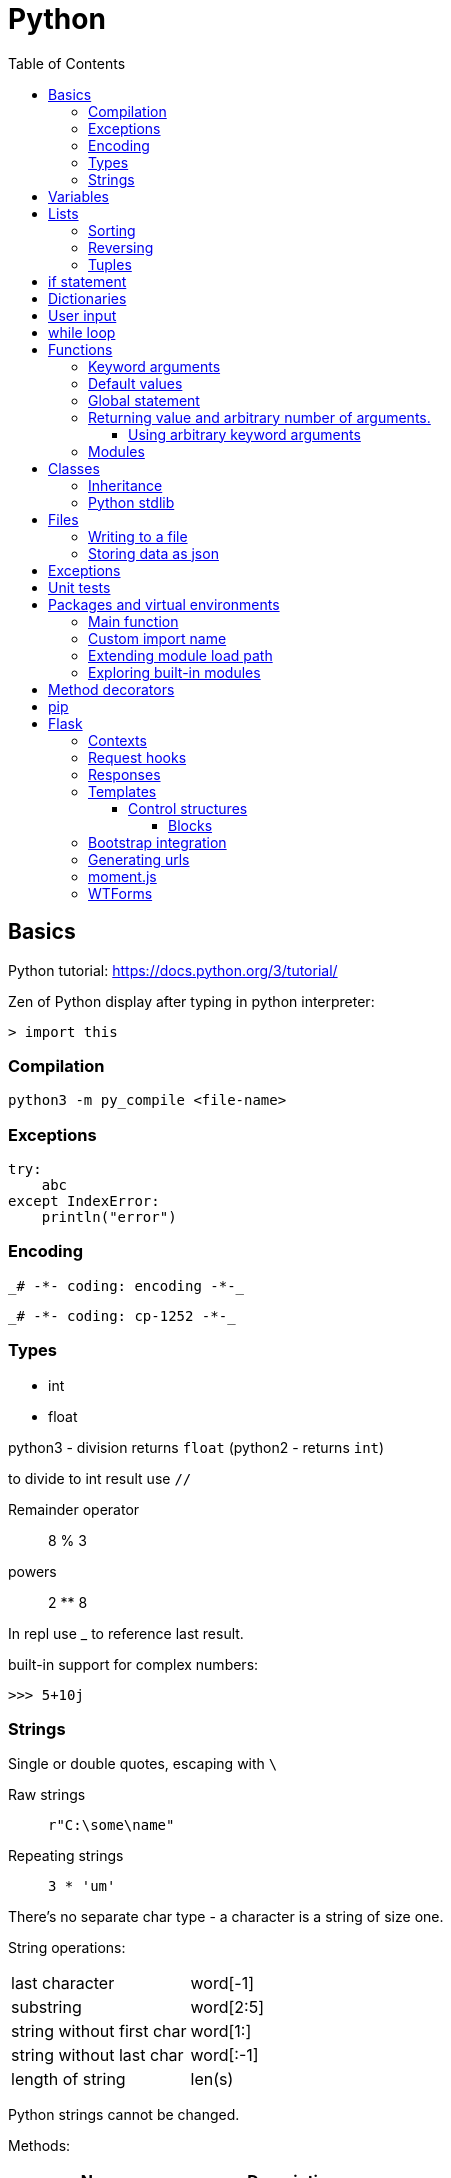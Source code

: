 // suppress inspection "GrazieInspection" for whole file
// suppress inspection "PyInitNewSignature" for whole file
// suppress inspection "PyShadowingBuiltins" for whole file
// suppress inspection "PyUnusedLocal" for whole file
// suppress inspection "HtmlUnknownTarget" for whole file
// suppress inspection "PyStatementEffect" for whole file
// suppress inspection "PyShadowingNames" for whole file
// suppress inspection "PyArgumentList" for whole file
// suppress inspection "PyTypeChecker" for whole file
// suppress inspection "PyUnresolvedReferences" for whole file
= Python
:doc-root: https://notes.jdata.pl
:toc: left
:toclevels: 4
:tabsize: 4
:docinfo1:

== Basics

Python tutorial: https://docs.python.org/3/tutorial/

Zen of Python display after typing in python interpreter:

[source]
----
> import this
----

=== Compilation

[source,python]
python3 -m py_compile <file-name>


=== Exceptions

[source,python]
----
try:
    abc
except IndexError:
    println("error")
----

=== Encoding

 _# -*- coding: encoding -*-_

 _# -*- coding: cp-1252 -*-_

=== Types

* int
* float

python3 - division returns `float` (python2 - returns `int`)

to divide to int result use `//`

Remainder operator::
 8 % 3

powers::
 2 ** 8

In repl use _ to reference last result.

built-in support for complex numbers:

 >>> 5+10j

=== Strings

Single or double quotes, escaping with `\`

Raw strings::
 `r"C:\some\name"`

Repeating strings::
 `3 * 'um'`

There’s no separate char type - a character is a string of size one.

String operations:
|=====
|last character             |word[-1]
|substring                  |word[2:5]
|string without first char  |word[1:]
|string without last char   |word[:-1]
|length of string           |len(s)
|=====

Python strings cannot be changed.

Methods:

[options="header"]
|====
|Name           |Description

|title()        |Uppercases every word.
|upper()        |
|lower()        |
|rstrip()       |Trim right whitespaces
|lstrip()       |Trim left whitespaces
|strip()        |Trim whitespaces
|
|====

Concatenation with `+`

Whitespaces: `\t`, `\n`


== Variables

traceback - stacktrace for python

string methods:

* title()
* upper()
* lower()
* strip(), rstrip(), lstrip()

ints:

* exponent: `2 ** 3`

converting to string:

[source,python]
----
print("It's " + str(43))
----

Division:

* python3: 3 / 2 == 1.5
* python2: 3 / 2 == 1

== Lists

[source,python]
squares = [1, 4, 9, 16, 25]

|=====
|a copy of the list         |squares[:]
|concatenating lists        |squares + [36, 49]
|appending                  |squares.append(64)
|inserting                  |squares.insert(0, 1)
|delete single element      |del squares[0]
|delete and return element  |squares.pop(0)
|remove item by value       |squares.remove(4)
|replace slice              |squares[2:5] = [3, 4]
|remove slice               |squares[2:5] = []
|reset list                 |squares[:] = []
|list length                |len(squares)
|sorting                    |squares.sort()
|=====

Evaluating predicates:

* true is:
** any non-zero number
** non-zero length string or list

When printing use end= to override new line:

[source,python]
print(i, end=’,’)

[source,python]
----
names = ['Jack', 'Jim', 'Johnny']

for name in names:
    print(name)
----

=== Sorting

[source,python]
----
list.sort()
list.sort(reverse=True)
----

To maintain original list:

[source,python]
----
sorted(list)
----

=== Reversing

[source,python]
----
list.reverse()
----

Ranges

[source,python]
----
for value in range(1, 5):
    print(value)
----

List of numbers:

[source,python]
----
numbers = list(range(1, 6))
print(numbers)
----

[source,python]
----
squares = []

for x in range(1, 11):
    squares.append(x ** 2)

print(squares)
----

Aggregation functions:

[source,python]
----
digits = [1, 2, 3, 4, 5, 6, 7, 8, 9, 0]

print('min: %d' % min(digits))
print('max: %d' % max(digits))
print('sum: %d' % sum(digits))
----

List comprehensions:

[source,python]
----
squares = [value ** 2 for value in range(1, 11)]
print(squares)
----

=== Tuples

[source,python]
----
dimensions = (200, 50)
print(dimensions[0])
print(dimensions[1])
----

== if statement

[source,python]
----
cars = ['audi', 'bmw', 'subaru', 'toyota']

for car in cars:
    if car == 'bmw':
        print(car.upper())
    else:
        print(car.title())
----

Logical operators: `and`, `or`

Checking if value is in the list:

[source,python]
----
toppings = ['onions', 'mushrooms', 'pineapple']

if 'mushrooms' in toppings:
    print('Hurray!!!')
----

Checking if value is not in the list:

[source,python]
----
if user not in banned_users:
       print(user.title() + ", you can post a response if you wish.")
----

elif statement:

[source,python]
----
age = 12

if age < 4:
    print("Your admission cost is $0.")
elif age < 18:
    print("Your admission cost is $5.")
else:
    print("Your admission cost is $10.")
----

Checking if list is empty:

[source,python]
----
requested_toppings = []

if not requested_toppings:
    print("Requested toppings is empty")
requested_toppings = []
----

== Dictionaries

[source,python]
----
alien = {'color': 'green', 'points': 5}

print(alien['color'])
print(alien['points'])
----

Defining new key in a dictionary:

[source,python]
----
alien['x-position'] = 250
----

Removing key-value

[source,python]
----
del alien['points']
----

Looping through dictionary

[source,python]
----
alien = {'color': 'green', 'points': 5}

for key, value in alien.items():
    print(str(key) + " : " + str(value))
----

Looping through keys:

[source,python]
----
favorite_languages = {'pl': 'polish', 'en': 'english', 'sp': 'spanish'}

for key in favorite_languages.keys():
    print(key, "-", favorite_languages[key])

for key, value in favorite_languages.items():
    print(key, "-", value)
----

Dictionary methods:

* items()
* keys()
* values()

Set construction:

[source,python]
----
set(favorite_languages.values())
----

Dictionary throws `KeyError` when trying to reference non-existent key.

Default value:

[source,python]
----
picnic_items.get('eggs', 0)
----

Setting value if key does not exist:

[source,python]
----
picnic_items.setdefault('wine', 1)
----

Pretty printing:

[source,python]
----
pprint.pprint(picnic_items)

str = pprint.pformat(picnic_items)
----

== User input

[source,python]
----
message = input("Tell me something, and I will repeat it back to you: ")
print(message)
----

== while loop

[source,python]
----
current_number = 1

while current_number <= 5:
    print(current_number)
    current_number += 1
----

break statement:

[source,python]
----
while True:
    city = input(prompt)

    if city == 'quit':
        break
    else:
        print("I'd love to go to " + city.title() + "!")
----

You can also use `continue` statement.

Removing all instances of specific value from a list:

[source,python]
----
pets = ['dog', 'cat', 'dog', 'goldfish', 'cat', 'rabbit', 'cat']
print(pets)

while 'cat' in pets:
    pets.remove('cat')

print(pets)
----

== Functions

[source,python]
----
def fib(n):
    """Print a Fibonacci series up to n."""
    a, b = 0, 1
    while a < n:
        print(a, end=' ')
        a, b = b, a + b
    print()
fib(2000)
----

The first statement in the body of the function can optionally
be a string literal - this string literal is the function’s
documentation string, or _docstring_.

Functions without return statement return None value.

[source,python]
----
def greet_user(username):
    """Display a simple greeting."""
    print("Hello, " + username.title() + "!")

greet_user('jesse')
----

docstrings are enclosed in triple quotes.

=== Keyword arguments

[source,python]
----
describe_pet(animal_type='dog', pet_name='willie')
----

=== Default values

[source,python]
----
def describe_pet(pet_name, animal_type='dog'):
    print("My " + animal_type + "'s name is " + pet_name.title() + ".")

describe_pet('harry')
----

=== Global statement

When you need to modify a global variable from within a function.

[source,python]
----
state = 'Idle'

def sample():
    global state
    state = 'Running'

sample()
print(state)
----

=== Returning value and arbitrary number of arguments.

[source,python]
----
def avg(*args):
    return sum(args) / len(args)

print(avg(1, 2, 3))
----

`args` argument is a tuple.

==== Using arbitrary keyword arguments

[source,python]
----
def build_profile(first, last, **user_info):
    profile = {
        'first_name': first.title(),
        'last_name': last.title()
    }

    for key, value in user_info.items():
        profile[key] = value

    return profile


profile = build_profile('albert', 'einstein',
                        location='princeton',
                        field='physics')
----

=== Modules

First file: `pizza.py`

[source,python]
----
def make_pizza(size, *toppings):
    """Summarize the pizza we are about to make."""
    print("\nMaking a " + str(size) +
          "-inch pizza with the following toppings:")
    for topping in toppings:
        print("- " + topping)
----

Second file:

[source,python]
----
import pizza

pizza.make_pizza(16, 'pepperoni')
pizza.make_pizza(12, 'mushrooms', 'green peppers', 'extra cheese')
----

Imported functions are available in a format:

----
__module_name.function_name__()
----

Importing specific functions:

----
from _module_name_ import _function_name_
----

----
from _module_name_ import _function_name_1_, _function_name_2_
----

Giving an alias to a function

[source,python]
----
from pizza import make_pizza as mp

mp(16, 'pepperoni')
----

Give an alias to a module

[source,python]
----
import pizza as p

p.make_pizza(16, 'pepperoni')
----

Importing all functions

[source,python]
----
from pizza import *

make_pizza(16, 'pepperoni')
----

== Classes

[source,python]
----
class Dog:
    """A simple attempt to model a dog."""


    def __init__(self, name, age):
        """Initialize named and age attributes"""
        self.name = name
        self.age = age


    def sit(self):
        """Simulate a dog sitting in response to a command."""
        print(self.name.title() + " is now sitting.")


    def roll_over(self):
        """Simulate rolling over in response to a command."""
        print(self.name.title() + " rolled over!")


my_dog = Dog('willie', 6)

my_dog.sit()
my_dog.roll_over()
----

Creating classes in python 2:

[source,python]
----
class Dog(object):
    nop # --snip--
----

=== Inheritance

[source,python]
----
class Car:
    def __init__(self, param1):
        nop # --snip--


class ElectricCar(Car):
    def __init__(self, param1):
        super().__init__(param1)
----

In python2:

[source,python]
----
class ElectricCar(Car):
    def __init__(self, param1):
        super(ElectricCar, self).__init__(param1)
----

=== Python stdlib

[source,python]
----
from collections import OrderedDict
----

== Files

Opening a file

[source,python]
----
with open('pi_digits.txt') as file_object:
    contents = file_object.read()
    print(contents)
----

Reading a file line by line:

[source,python]
----
with open('text_files/pi_digits.txt') as file_object:
    for line in file_object:
        print(line.rstrip())
----

file object methods:

* read()
* readlines()

=== Writing to a file

[source,python]
----
filename = 'programming.txt'

with open(filename, "w") as file_object:
    file_object.write("I love programming.")
----

File opening modes:

* w - replaces file contents
* r+ - read-write
* a - append
* r - read (default)

=== Storing data as json

[source,python]
----
import json

filename = 'numbers.json'
numbers = [1, 2, 3]

with open(filename, "w") as file_object:
    json.dump(numbers, file_object)
----

[source,python]
----
import json

filename = "numbers.json"

with open(filename, "r") as file_object:
    print(json.load(file_object))
----

== Exceptions

[source,python]
----
try:
    print(5 / 0)
except ZeroDivisionError:
    print('You can\'t divide by zero')
else:
    print('Success')
----

Failing silently

[source,python]
----
try:
    print(5 / 0)
except ZeroDivisionError:
    pass
else:
    print('Success')
----

== Unit tests

[source,python]
----
import unittest
from name_function import get_formatted_name

class NamesTestCase(unittest.TestCase):
    """Tests for 'name_function.py'."""

    def test_first_last_name(self):
        """Do names like 'Janis Joplin' work?"""
        formatted_name = get_formatted_name('janis', 'joplin')
        self.assertEqual(formatted_name, 'Janis Joplin')

unittest.main()
----

The method name must start with `test_`

Assert methods:

* assertEqual(a, b)
* assertNotEqual(a, b)
* assertTrue(x)
* assertFalse(x)
* assertIn(item, list)
* assertNotIn(item, list)


== Packages and virtual environments

Location of third party packages:

[source,python]
----
import site
site.getsitepackages()
----

virtual environments - to create an isolated environment
on Python projects.

Installing on ubuntu:

----
$ sudo apt install python3-venv
----

Updating package tools:

----
$ python -m pip install --upgrade pip setuptools wheel
----

Creating virtual envinorment:

----
$ python3 -m venv /path/to/my/env
----

Created directory structure:

* bin - files that interact with virtual environment
    ** activate
    ** pip
    ** python
* include - C headers that compile the Python packages
* lib - a copy of the Python version along with a site-packages
    folder where each dependency is installed
    ** python3.5
        *** site-packages
* pyvenv.cfg

Activate virtual env:

----
$ . env/bin/activate
----

Deactivating:

----
$ deactivate
----

When python is starting up, it looks at the path of its binary.

It then sets the location of `sys.prefix` and `sys.exec_prefix`
based on this location.

`sys.prefix` - used for locating the site-packages directory

`sys.path` - array which contains all of the locations where
package can reside.

virtualenvwrapper::
    * organizes virtual environments in one location
    * provides methods to help you easily create, delete
      and copy environments
    * single command to switch between environments

Installing virtualenvwrapper:

----
$ pip install virtualenvwrapper
$ which virtualenvwrapper.sh
----

=== Main function

[source,python]
----
if __name__ == '__main__':
    my_main_func()
----

=== Custom import name

[source,python]
----
if visual_mode:
    import draw_visual as draw
else:
    import draw_textual as draw

draw.draw_game()
----

=== Extending module load path

 $ PYTHONPATH=/foo python3 game.py

=== Exploring built-in modules

[source,python]
----
import urllib

for module in dir(urllib):
    print(module)

help(urllib.urlopen)
----

== Method decorators

Normal decorator:

[source,python]
----
def get_text(name):
    return "lorem ipsum, {0} dolor sit amet".format(name)

def p_decorate(func):
    def func_wrapper(name):
        return "<p>{0}</p>".format(func(name))
    return func_wrapper

my_get_text = p_decorate(get_text)

print(my_get_text("Michael"))
----

With python decorator:

[source,python]
----
def p_decorate(func):
    def func_wrapper(name):
        return "<p>{0}</p>".format(func(name))
    return func_wrapper

@p_decorate
def get_text(name):
    return "lorem ipsum, {0} dolor sit amet".format(name)

print(get_text("Michael"))
----

Method decorator:

[source,python]
----
def p_decorate(func):
    def func_wrapper(self):
        return "<p>{0}</p>".format(func(self))
    return func_wrapper

class Person:
    def __init__(self):
        self.name = "John"
        self.family = "Doe"

    @p_decorate
    def get_fullname(self):
        return self.name + " " + self.family

my_person = Person()

print(my_person.get_fullname())
----

== pip

Checking if pip is installed

----
$ python -m pip --version
----

Installing pip

----
$ python get-pip.py
----

== Flask

Main dependencies:

* Werkzeug - routing, debugging, Web Server Gateway Interface (WSGI)
* Jinja2 - templates
* Click - command-line integration

Create virtual env:

----
$ python3 -m venv venv
$ . venv/bin/activate
$ pip install flask
$ pip freeze
----

Simplest route:

[source,python]
----
@app.route("/")
def index():
    return "<h1>Hello World!</h1>"
----

Route params:

[source,python]
----
@app.route("/user/<name>")
def user(name):
    return "<h1>Hello, {}!</h1>".format(name)
----

Example parameterized route with type:

`/user/<int:id>`

Flask supports params of type: string, int, float and path.

To run Flask dev server:

----
$ export FLASK_APP=first.py
$ flask run
----

Enabling debug mode:

----
$ export FLASK_DEBUG=1
----

Listening on all interfaces:

----
$ flask run --host 0.0.0.0
----

Getting request attributes:

[source,python]
----
from flask import request

@app.route("/")
def index():
    user_agent = request.headers.get('User-Agent')
----

=== Contexts

There are two contexts in Flask:

* application context
* request context

Context global variables:

* current_app
* g - temporary storage during request handling. Reset with each
  request
* request
* session

Request object attributes and methods:

* form - a dictionary with all the form fields
* args - query string dictionary
* values - dictionary - args and form
* cookies - dictionary
* headers - dictionary
* files - dictionary
* get_data() - buffered request body
* get_json() - parsed json body
* blueprint - Flask blueprint handling the request
* endpoint - Flask endpoint handling the request
* method - HTTP method
* scheme - http or https
* is_secure() - True if https connection
* host - host defined in the request
* path - the path portion of the url
* query_string
* full_path
* url - complete url
* base_url - url without query string
* remote_addr - ip addr of the client
* environ - raw WSGI environment dictionary for the request

=== Request hooks

* before_request
* before_first_request
* after_request - run only when no unhandled exceptions
* teardown_request - run always

=== Responses

Returning status code:

[source,python]
----
@app.route("/bad")
def bad():
    return "<h1>Bad request</h1>", 400
----

Response object:

* status_code - numeric
* headers - dictionary-like object
* set_cookie()
* delete_cookie()
* content_length
* content_type
* set_data() - response body
* get_data() - response body

Redirecting:

[source,python]
----
from flask import redirect

@app.route("/red")
def red():
    return redirect("/user")
----

Aborting:

[source,python]
----
from flask import abort

@app.route('/user/<id>')
def get_user(id):
    user = load_user(id)
    if not user:
        abort(404)
    return '<h1>Hello, {}</h1>'.format(user.name)
----

=== Templates

[source,python]
----
from flask import render_template

@app.route("/user/<name>")
def user(name):
    return render_template("user.html", name=name)
----

Filters:

----
Hello, {{ name|capitalize }}!
----

* safe - renders the value without applying escaping
* capitalize
* lower
* upper
* title
* striptags

==== Control structures

If:

----
{% if user %}
    Hello, {{ user }}!
{% else %}
    Hello, Stranger!
{% endif %}
----

Loop:

----
<ul>
    {% for comment in comments %}
        <li>{{ comment }}</li>
    {% endfor %}
</ul>
----

Macros:

----
{% macro render_comment(comment) %}
    <li>{{ comment }}</li>
{% endmacro %}

<ul>
    {% for comment in comments %}
        {{ render_comment(comment) }}
    {% endfor %}
</ul>
----

Importing macros:

----
{% import 'macros.html' as macros %}
<ul>
    {% for comment in comments %}
        {{ macros.render_comment(comment) }}
    {% endfor %}
</ul>
----

Including other file:

----
{% include 'common.html' %}
----

===== Blocks

"base.html" file:

----
<html>
<head>
    {% block head %}
    <title>{% block title %}{% endblock %} - My Application</title>
    {% endblock %}
</head>
<body>
    {% block body %}
    {% endblock %}
</body>
</html>
----

Extending template:

----
{% extends "base.html" %}
{% block title %}Index{% endblock %}
{% block head %}
    {{ super() }}
    <style>
    </style>
{% endblock %}
{% block body %}
<h1>Hello, World!</h1>
{% endblock %}
----

=== Bootstrap integration

----
$ pip install flask-bootstrap
----

[source,python]
----
from flask_bootstrap import Bootstrap

app = Flask(__name__)
bootstrap = Bootstrap(app)
----

Sample bootstrap-basing template:

[source,html]
----
{% extends "bootstrap/base.html" %}

{% block title %}Flasky{% endblock %}

{% block navbar %}
<div class="navbar navbar-inverse" role="navigation">
    <div class="container">
        <div class="navbar-header">
            <button type="button" class="navbar-toggle"
             data-toggle="collapse" data-target=".navbar-collapse">
                <span class="sr-only">Toggle navigation</span>
                <span class="icon-bar"></span>
                <span class="icon-bar"></span>
                <span class="icon-bar"></span>
            </button>
            <a class="navbar-brand" href="/">Flasky</a>
        </div>
        <div class="navbar-collapse collapse">
            <ul class="nav navbar-nav">
                <li><a href="/">Home</a></li>
            </ul>
        </div>
    </div>
</div>
{% endblock %}

{% block content %}
<div class="container">
    <div class="page-header">
        <h1>Hello, {{ name }}!</h1>
    </div>
</div>
{% endblock %}
----

Flask-Bootstrap's base template blocks:

* doc - entire document
* html_attribs - attributes inside <html> tag
* html - the contents of the <html> tag
* head - the contents of the <head> tag
* title - the contents of the <title> tag
* metas - the list of <meta> tags
* styles - css definitions
* body_attribs - <body> attributes
* body - contents of <body> tag
* navbar - user defined navigation bar
* content - user-defined page content
* scripts - JavaScript declarations at the bottom
  of the document.

Custom error page

[source,python]
----
@app.errorhandler(404)
def page_not_found(e):
    return render_template('404.html'), 404

@app.errorhandler(500)
def internal_server_error(e):
    return render_template('500.html'), 500
----

=== Generating urls

[source,python]
----
url_for('user', name='john', _external=True)
----

`_external=True` generates full url.

Favicon definition:

----
{% block head %}
{{ super() }}
<link rel="shortcut icon"
    href="{{ url_for('static', filename='favicon.ico') }}"
    type="image/x-icon">
<link rel="icon"
    href="{{ url_for('static', filename='favicon.ico') }}"
    type="image/x-icon">
{% endblock %}
----

=== moment.js

Moment.js is JavaScript library that renders dates and times
in the browser.

Installing flask-moment:

----
$ pip install flask-moment
----

Including moment.js in base template:

[source,jinja2]
----
{% block scripts %}
{{ super() }}
{{ moment.include_moment() }}
{% endblock %}
----

Working with timestamps:

[source,python]
----
from datetime import datetime
from flask_moment import Moment

moment = Moment(app)
@app.route('/')
def hello_world():
    return render_template('index.html',
                           current_time=datetime.now())
----

Template:

[source,html]
----
<p>The local date and time is {{  moment(current_time).format('LLL') }}.</p>
<p>That was {{ moment(current_time).fromNow(refresh=True) }}</p>
<a href="{{ url_for('user', name='jacek') }}">User</a>
----

=== WTForms

Installing:

----
$ pip install flask-wtf
----

